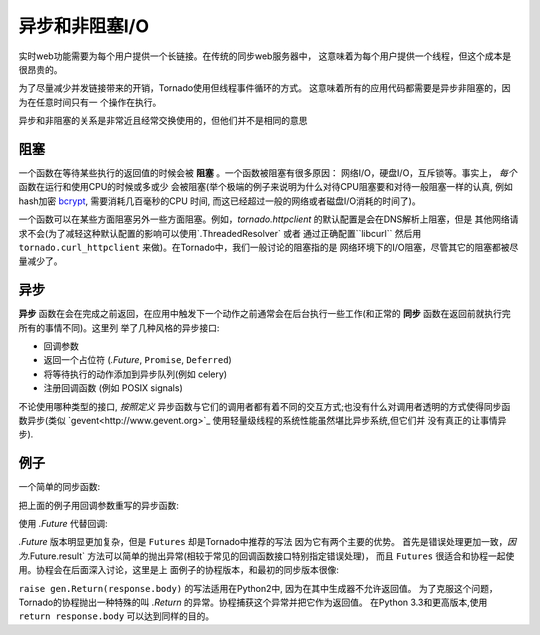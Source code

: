 异步和非阻塞I/O
---------------------------------

实时web功能需要为每个用户提供一个长链接。在传统的同步web服务器中，
这意味着为每个用户提供一个线程，但这个成本是很昂贵的。

为了尽量减少并发链接带来的开销，Tornado使用但线程事件循环的方式。
这意味着所有的应用代码都需要是异步非阻塞的，因为在任意时间只有一
个操作在执行。

异步和非阻塞的关系是非常近且经常交换使用的，但他们并不是相同的意思

阻塞
~~~~~~~~

一个函数在等待某些执行的返回值的时候会被 **阻塞** 。一个函数被阻塞有很多原因：
网络I/O，硬盘I/O，互斥锁等。事实上， *每个* 函数在运行和使用CPU的时候或多或少
会被阻塞(举个极端的例子来说明为什么对待CPU阻塞要和对待一般阻塞一样的认真,
例如hash加密 `bcrypt <http://bcrypt.sourceforge.net/>`_, 需要消耗几百毫秒的CPU
时间, 而这已经超过一般的网络或者磁盘I/O消耗的时间了)。

一个函数可以在某些方面阻塞另外一些方面阻塞。例如，`tornado.httpclient` 的默认配置是会在DNS解析上阻塞，但是
其他网络请求不会(为了减轻这种默认配置的影响可以使用`.ThreadedResolver` 或者
通过正确配置``libcurl`` 然后用 ``tornado.curl_httpclient`` 来做)。在Tornado中，我们一般讨论的阻塞指的是
网络环境下的I/O阻塞，尽管其它的阻塞都被尽量减少了。

异步
~~~~~~~~

**异步** 函数在会在完成之前返回，在应用中触发下一个动作之前通常会在后台执行一些工作(和正常的 **同步**  函数在返回前就执行完所有的事情不同)。这里列 举了几种风格的异步接口:

* 回调参数
* 返回一个占位符 (`.Future`, ``Promise``, ``Deferred``)
* 将等待执行的动作添加到异步队列(例如 celery)
* 注册回调函数 (例如 POSIX signals)

不论使用哪种类型的接口, *按照定义*  异步函数与它们的调用者都有着不同的交互方式;也没有什么对调用者透明的方式使得同步函数异步(类似 
`gevent<http://www.gevent.org>`_ 使用轻量级线程的系统性能虽然堪比异步系统,但它们并 没有真正的让事情异步).


例子
~~~~~~~~

一个简单的同步函数:

.. testcode::

    from tornado.httpclient import HTTPClient

    def synchronous_fetch(url):
        http_client = HTTPClient()
        response = http_client.fetch(url)
        return response.body

.. testoutput::
   :hide:

把上面的例子用回调参数重写的异步函数:

.. testcode::

    from tornado.httpclient import AsyncHTTPClient

    def asynchronous_fetch(url, callback):
        http_client = AsyncHTTPClient()
        def handle_response(response):
            callback(response.body)
        http_client.fetch(url, callback=handle_response)

.. testoutput::
   :hide:

使用 `.Future` 代替回调:

.. testcode::

    from tornado.concurrent import Future

    def async_fetch_future(url):
        http_client = AsyncHTTPClient()
        my_future = Future()
        fetch_future = http_client.fetch(url)
        fetch_future.add_done_callback(
            lambda f: my_future.set_result(f.result()))
        return my_future

.. testoutput::
   :hide:

`.Future` 版本明显更加复杂，但是 ``Futures`` 却是Tornado中推荐的写法 因为它有两个主要的优势。
首先是错误处理更加一致，`因为`.Future.result` 方法可以简单的抛出异常(相较于常见的回调函数接口特别指定错误处理)，
而且 ``Futures`` 很适合和协程一起使用。协程会在后面深入讨论，这里是上 面例子的协程版本，和最初的同步版本很像:

.. testcode::

    from tornado import gen

    @gen.coroutine
    def fetch_coroutine(url):
        http_client = AsyncHTTPClient()
        response = yield http_client.fetch(url)
        raise gen.Return(response.body)

.. testoutput::
   :hide:

``raise gen.Return(response.body)`` 的写法适用在Python2中, 因为在其中生成器不允许返回值。
为了克服这个问题，Tornado的协程抛出一种特殊的叫 `.Return` 的异常。协程捕获这个异常并把它作为返回值。
在Python 3.3和更高版本,使用 ``return response.body`` 可以达到同样的目的。
